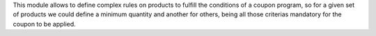 This module allows to define complex rules on products to fulfill the conditions
of a coupon program, so for a given set of products we could define a minimum quantity
and another for others, being all those criterias mandatory for the coupon to be
applied.
